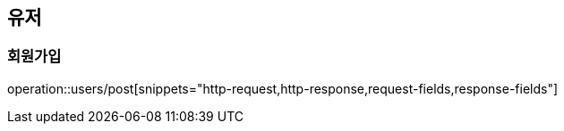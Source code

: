 == 유저

=== 회원가입

operation::users/post[snippets="http-request,http-response,request-fields,response-fields"]
